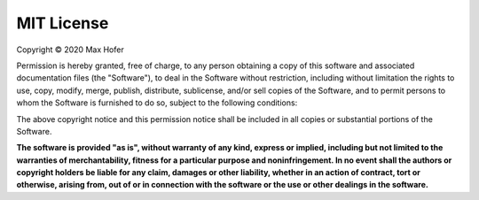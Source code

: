 MIT License
===========

Copyright © 2020 Max Hofer

Permission is hereby granted, free of charge, to any person obtaining a copy
of this software and associated documentation files (the "Software"), to deal
in the Software without restriction, including without limitation the rights
to use, copy, modify, merge, publish, distribute, sublicense, and/or sell
copies of the Software, and to permit persons to whom the Software is
furnished to do so, subject to the following conditions:

The above copyright notice and this permission notice shall be included in all
copies or substantial portions of the Software.

**The software is provided "as is", without warranty of any kind, express or
implied, including but not limited to the warranties of merchantability,
fitness for a particular purpose and noninfringement. In no event shall the
authors or copyright holders be liable for any claim, damages or other
liability, whether in an action of contract, tort or otherwise, arising from,
out of or in connection with the software or the use or other dealings in the
software.**
